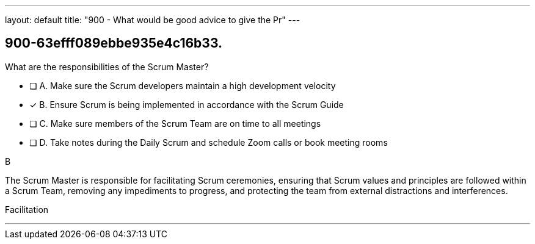 ---
layout: default 
title: "900 - What would be good advice to give the Pr"
---


[#question]
== 900-63efff089ebbe935e4c16b33.

****

[#query]
--
What are the responsibilities of the Scrum Master?
--

[#list]
--
* [ ] A. Make sure the Scrum developers maintain a high development velocity
* [*] B. Ensure Scrum is being implemented in accordance with the Scrum Guide
* [ ] C. Make sure members of the Scrum Team are on time to all meetings
* [ ] D. Take notes during the Daily Scrum and schedule Zoom calls or book meeting rooms

--
****

[#answer]
B

[#explanation]
--
The Scrum Master is responsible for facilitating Scrum ceremonies, ensuring that Scrum values and principles are followed within a Scrum Team, removing any impediments to progress, and protecting the team from external distractions and interferences.
--

[#ka]
Facilitation

'''

